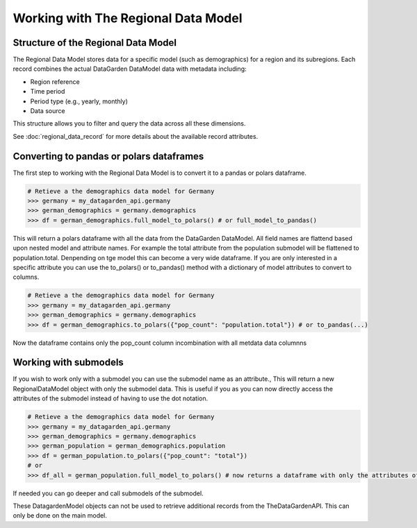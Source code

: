 ====================================
Working with The Regional Data Model
====================================


Structure of the Regional Data Model
------------------------------------
The Regional Data Model stores data for a specific model (such as demographics) for a region and its subregions.
Each record combines the actual DataGarden DataModel data with metadata including:

* Region reference
* Time period
* Period type (e.g., yearly, monthly)
* Data source

This structure allows you to filter and query the data across all these dimensions.

See :doc:`regional_data_record` for more details about the available record attributes.


Converting to pandas or polars dataframes
-----------------------------------------
The first step to working with the Regional Data Model is to convert it to a pandas or polars dataframe.

.. code-block:: python

    # Retieve a the demographics data model for Germany
    >>> germany = my_datagarden_api.germany
    >>> german_demographics = germany.demographics
    >>> df = german_demographics.full_model_to_polars() # or full_model_to_pandas()


This will return a polars dataframe with all the data from the DataGarden DataModel. All field names are flattend based upon nested model and attribute names.
For example the total attribute from the population submodel will be flattened to population.total. Denpending on tge model this can become a very wide dataframe.
If you are only interested in a specific attribute you can use the to_polars() or to_pandas() method with a dictionary of model attributes to convert to columns.


.. code-block:: python

    # Retieve a the demographics data model for Germany
    >>> germany = my_datagarden_api.germany
    >>> german_demographics = germany.demographics
    >>> df = german_demographics.to_polars({"pop_count": "population.total"}) # or to_pandas(...)

Now the dataframe contains only the pop_count column incombination with all metdata data columnns



Working with submodels
----------------------
If you wish to work only with a submodel you can use the submodel name as an attribute., This will return a new RegionalDataModel object with only the submodel data.
This is useful if you as you can now directly access the attributes of the submodel instead of having to use the dot notation.


.. code-block:: python

    # Retieve a the demographics data model for Germany
    >>> germany = my_datagarden_api.germany
    >>> german_demographics = germany.demographics
    >>> german_population = german_demographics.population
    >>> df = german_population.to_polars({"pop_count": "total"})
    # or
    >>> df_all = german_population.full_model_to_polars() # now returns a dataframe with only the attributes of the population submodel

If needed you can go deeper and call submodels of the submodel.

These DatagardenModel objects can not be used to retrieve additional records from the TheDataGardenAPI. This can only be done on the main model.
